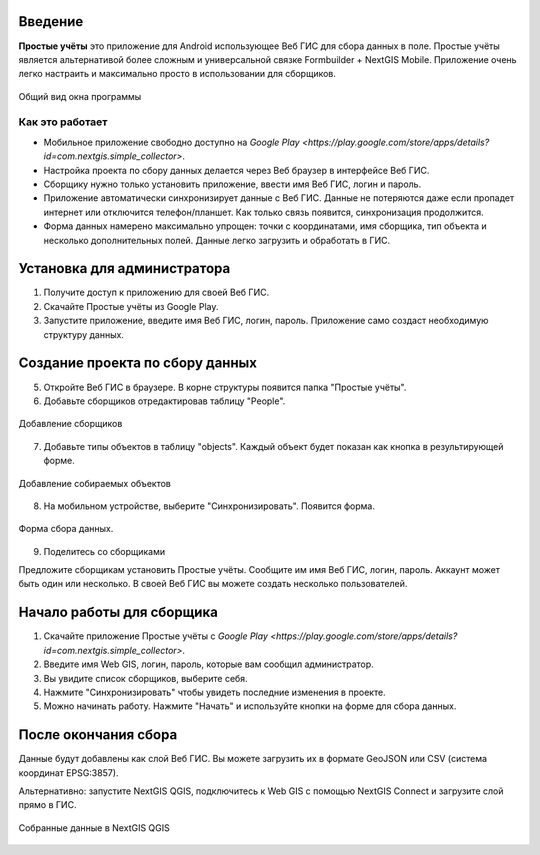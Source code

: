 .. sectionauthor:: Artem Svetlov <artem.svetlov@nextgis.ru>

.. _ngsimplecollector_intro:


Введение
========

.. _ngsimplecollector_purpose:

**Простые учёты** это приложение для Android использующее Веб ГИС для сбора данных в поле. Простые учёты является альтернативой более сложным и универсальной связке Formbuilder + NextGIS Mobile. Приложение очень легко настраить и максимально просто в использовании для сборщиков.


.. figure:: _static/ng_simplecollector_mobile_1_ru.png
   :name: nng_simplecollector_mobile_1_ru
   :align: center
   :scale: 30%
  
   Общий вид окна программы

Как это работает
----------------
* Мобильное приложение свободно доступно на `Google Play <https://play.google.com/store/apps/details?id=com.nextgis.simple_collector>`.
* Настройка проекта по сбору данных делается через Веб браузер в интерфейсе Веб ГИС.
* Сборщику нужно только установить приложение, ввести имя Веб ГИС, логин и пароль.
* Приложение автоматически синхронизирует данные с Веб ГИС. Данные не потеряются даже если пропадет интернет или отключится телефон/планшет.  Как только связь появится, синхронизация продолжится.
* Форма данных намерено максимально упрощен: точки с координатами, имя сборщика, тип объекта и несколько дополнительных полей. Данные легко загрузить и обработать в ГИС.

Установка для администратора
============================

1. Получите доступ к приложению для своей Веб ГИС.
2. Скачайте Простые учёты из Google Play.
3. Запустите приложение, введите имя Веб ГИС, логин, пароль. Приложение само создаст необходимую структуру данных.

Создание проекта по сбору данных
================================

5. Откройте Веб ГИС в браузере. В корне структуры появится папка "Простые учёты".
6. Добавьте сборщиков отредактировав таблицу "People".

.. figure:: _static/ng_simplecollector_add_surveyors_1_ru.png
   :name: ng_simplecollector_add_surveyors_1_ru
   :align: center
   :height: 10cm
  
   Добавление сборщиков


7. Добавьте типы объектов в таблицу "objects". Каждый объект будет показан как кнопка в результирующей форме.

.. figure:: _static/ng_simplecollector_objects_1_ru.png
   :name: ng_simplecollector_objects_1_ru
   :align: center
   :height: 10cm
  
   Добавление собираемых объектов
   

8. На мобильном устройстве, выберите "Синхронизировать". Появится форма.

.. figure:: _static/ng_simplecollector_mobile_1_ru.png
   :name: nng_simplecollector_mobile_retry_ru
   :align: center
   :scale: 30%
  
   Форма сбора данных.
   
9. Поделитесь со сборщиками

Предложите сборщикам установить Простые учёты. Сообщите им имя Веб ГИС, логин, пароль. Аккаунт может быть один или несколько. В своей Веб ГИС вы можете создать несколько пользователей.

Начало работы для сборщика
==========================

1. Скачайте приложение Простые учёты с `Google Play <https://play.google.com/store/apps/details?id=com.nextgis.simple_collector>`.
2. Введите имя Web GIS, логин, пароль, которые вам сообщил администратор.
3. Вы увидите список сборщиков, выберите себя.
4. Нажмите "Синхронизировать" чтобы увидеть последние изменения в проекте.
5. Можно начинать работу. Нажмите "Начать" и используйте кнопки на форме для сбора данных.

После окончания сбора
=====================

Данные будут добавлены как слой Веб ГИС. Вы можете загрузить их в формате GeoJSON или CSV (система координат EPSG:3857).

Альтернативно: запустите NextGIS QGIS, подключитесь к Web GIS с помощью NextGIS Connect и загрузите слой прямо в ГИС.

.. figure:: _static/ng_simplecollector_desktop_1_ru.png
   :name: ng_simplecollector_desktop_1_ru
   :align: center
   :height: 10cm
  
   Собранные данные в NextGIS QGIS

